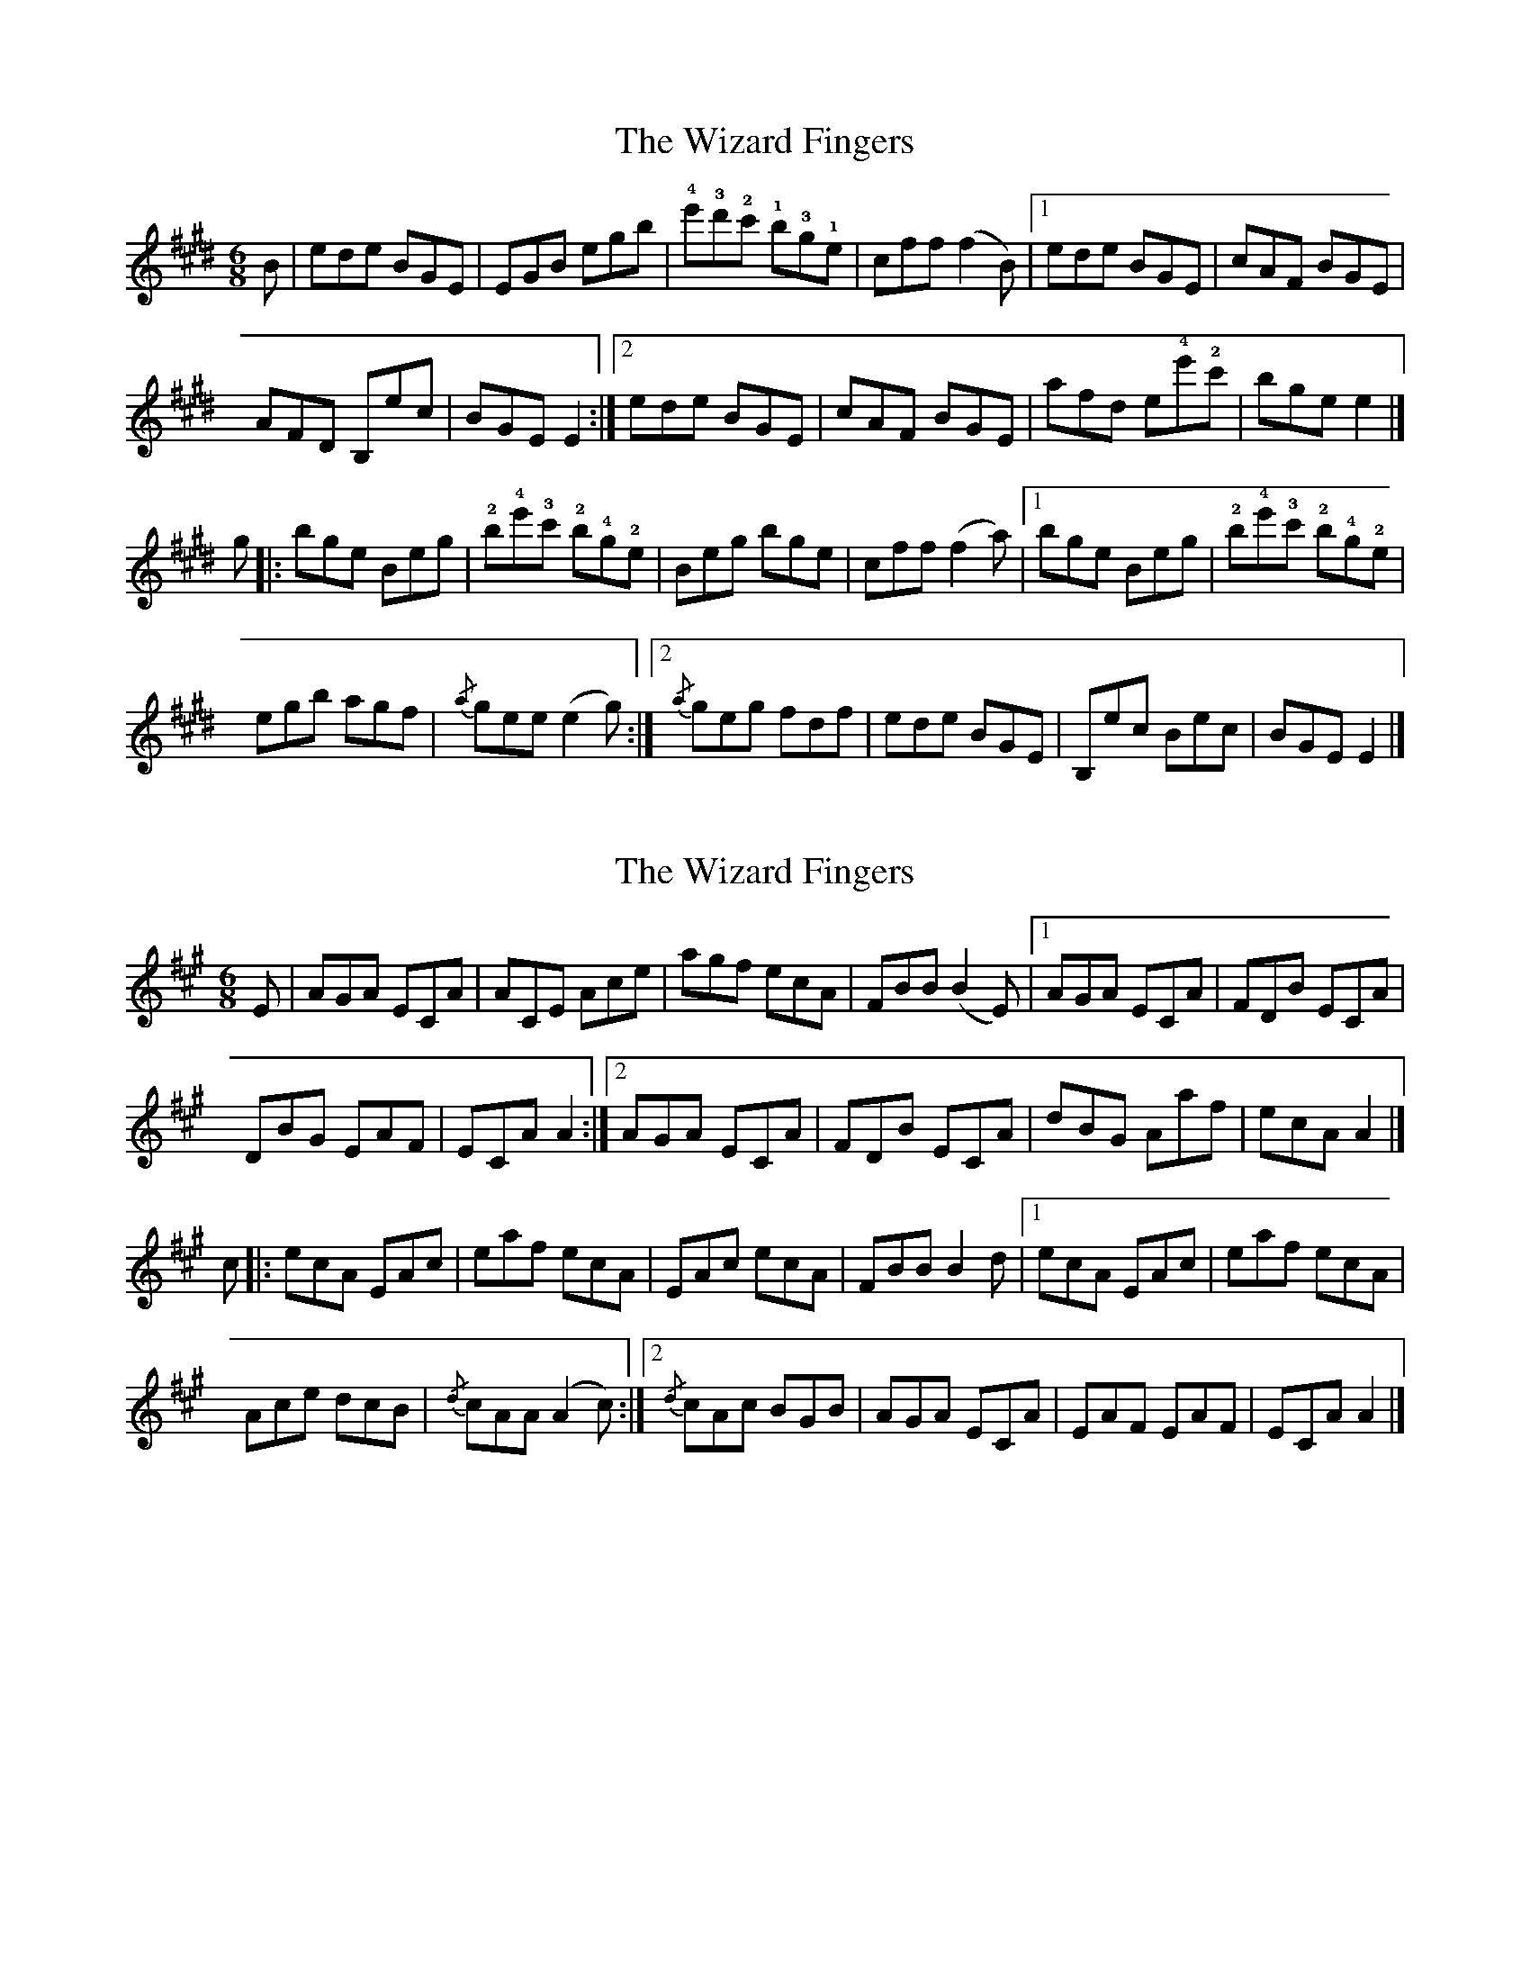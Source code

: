 X: 1
T: Wizard Fingers, The
Z: Joe MacMaster
S: https://thesession.org/tunes/14480#setting26642
R: jig
M: 6/8
L: 1/8
K: Emaj
B|ede BGE|EGB egb | !4!e'!3!d'!2!c' !1!b!3!g!1!e|cff (f2B)|1ede BGE|cAF BGE|
AFD B,ec|BGE E2:|2ede BGE|cAF BGE|afd e!4!e'!2!c'|bge e2|]
g|:bge Beg | !2!b!4!e'!3!c' !2!b!4!g!2!e|Beg bge|cff (f2a)|1bge Beg |!2!b!4!e'!3!c' !2!b!4!g!2!e|
egb agf|{/a}gee (e2g):|2{/a}geg fdf|ede BGE|B,ec Bec|BGE E2|]
X: 2
T: Wizard Fingers, The
Z: Moxhe
S: https://thesession.org/tunes/14480#setting26790
R: jig
M: 6/8
L: 1/8
K: Amaj
E|AGA ECA|ACE Ace | agf ecA|FBB (B2E)|1AGA ECA|FDB ECA|
DBG EAF|ECA A2:|2AGA ECA|FDB ECA|dBG Aaf|ecA A2|]
c|:ecA EAc | eaf ecA|EAc ecA|FBB B2d|1ecA EAc |eaf ecA|
Ace dcB|{/d}cAA (A2c):|2{/d}cAc BGB|AGA ECA|EAF EAF|ECA A2|]
